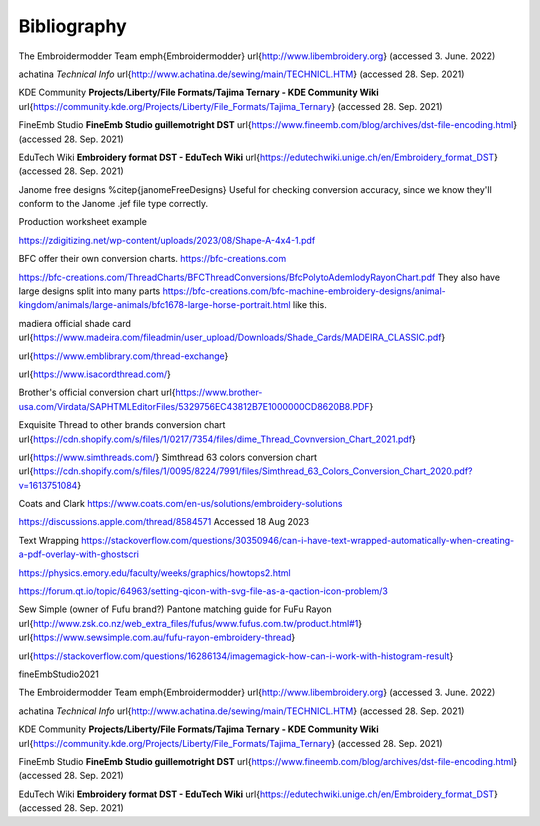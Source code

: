 Bibliography
============

The Embroidermodder Team \emph{Embroidermodder}
\url{http://www.libembroidery.org} (accessed 3. June. 2022)

achatina *Technical Info*
\url{http://www.achatina.de/sewing/main/TECHNICL.HTM} (accessed 28. Sep. 2021)

KDE Community
**Projects/Liberty/File Formats/Tajima Ternary - KDE Community Wiki**
\url{https://community.kde.org/Projects/Liberty/File_Formats/Tajima_Ternary}
(accessed 28. Sep. 2021)

FineEmb Studio
**FineEmb Studio \guillemotright DST**
\url{https://www.fineemb.com/blog/archives/dst-file-encoding.html}
(accessed 28. Sep. 2021)

EduTech Wiki
**Embroidery format DST - EduTech Wiki**
\url{https://edutechwiki.unige.ch/en/Embroidery_format_DST}
(accessed 28. Sep. 2021)


Janome free designs %\citep{janomeFreeDesigns}
Useful for checking conversion accuracy, since we know they'll conform to the
Janome .jef file type correctly.

Production worksheet example

https://zdigitizing.net/wp-content/uploads/2023/08/Shape-A-4x4-1.pdf

BFC offer their own conversion charts.
https://bfc-creations.com

https://bfc-creations.com/ThreadCharts/BFCThreadConversions/BfcPolytoAdemlodyRayonChart.pdf
They also have large designs split into many parts
https://bfc-creations.com/bfc-machine-embroidery-designs/animal-kingdom/animals/large-animals/bfc1678-large-horse-portrait.html
like this.

madiera official shade card
\url{https://www.madeira.com/fileadmin/user_upload/Downloads/Shade_Cards/MADEIRA_CLASSIC.pdf}

\url{https://www.emblibrary.com/thread-exchange}

\url{https://www.isacordthread.com/}

Brother's official conversion chart
\url{https://www.brother-usa.com/Virdata/SAPHTMLEditorFiles/5329756EC43812B7E1000000CD8620B8.PDF}

Exquisite Thread to other brands conversion chart
\url{https://cdn.shopify.com/s/files/1/0217/7354/files/dime_Thread_Covnversion_Chart_2021.pdf}

\url{https://www.simthreads.com/}
Simthread 63 colors conversion chart
\url{https://cdn.shopify.com/s/files/1/0095/8224/7991/files/Simthread_63_Colors_Conversion_Chart_2020.pdf?v=1613751084}

Coats and Clark https://www.coats.com/en-us/solutions/embroidery-solutions

https://discussions.apple.com/thread/8584571 Accessed 18 Aug 2023

Text Wrapping
https://stackoverflow.com/questions/30350946/can-i-have-text-wrapped-automatically-when-creating-a-pdf-overlay-with-ghostscri

https://physics.emory.edu/faculty/weeks/graphics/howtops2.html

https://forum.qt.io/topic/64963/setting-qicon-with-svg-file-as-a-qaction-icon-problem/3

Sew Simple (owner of Fufu brand?) Pantone matching guide for FuFu Rayon
\url{http://www.zsk.co.nz/web_extra_files/fufus/www.fufus.com.tw/product.html#1}
\url{https://www.sewsimple.com.au/fufu-rayon-embroidery-thread}

\url{https://stackoverflow.com/questions/16286134/imagemagick-how-can-i-work-with-histogram-result}

fineEmbStudio2021

The Embroidermodder Team \emph{Embroidermodder}
\url{http://www.libembroidery.org} (accessed 3. June. 2022)

achatina *Technical Info*
\url{http://www.achatina.de/sewing/main/TECHNICL.HTM} (accessed 28. Sep. 2021)

KDE Community
**Projects/Liberty/File Formats/Tajima Ternary - KDE Community Wiki**
\url{https://community.kde.org/Projects/Liberty/File_Formats/Tajima_Ternary}
(accessed 28. Sep. 2021)

FineEmb Studio
**FineEmb Studio \guillemotright DST**
\url{https://www.fineemb.com/blog/archives/dst-file-encoding.html}
(accessed 28. Sep. 2021)

EduTech Wiki
**Embroidery format DST - EduTech Wiki**
\url{https://edutechwiki.unige.ch/en/Embroidery_format_DST}
(accessed 28. Sep. 2021)


